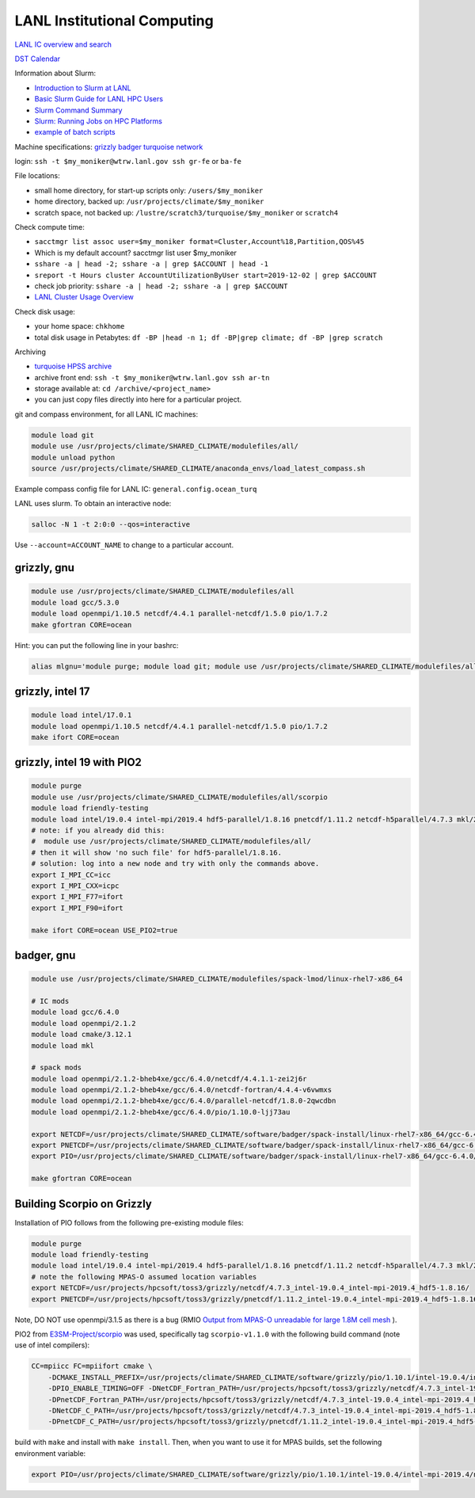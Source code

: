 LANL Institutional Computing
============================

`LANL IC overview and search <https://int.lanl.gov/hpc/institutional-computing/index.shtml>`_

`DST Calendar <http://hpccalendar.lanl.gov/>`_

Information about Slurm:

* `Introduction to Slurm at LANL <https://hpc.lanl.gov/job-scheduling/index.html#JobScheduling-IntroductiontoSlurm>`_

* `Basic Slurm Guide for LANL HPC Users <https://hpc.lanl.gov/job-scheduling/basic-slurm-guide-for-lanl-hpc-users.html>`_

* `Slurm Command Summary <https://hpc.lanl.gov/job-scheduling/slurm-commands.html>`_

* `Slurm: Running Jobs on HPC Platforms <https://hpc.lanl.gov/job-scheduling/slurm-commands.html#SlurmCommands-SlurmJobSubmission>`_

* `example of batch scripts <https://hpc.lanl.gov/job-scheduling/basic-slurm-guide-for-lanl-hpc-users.html#BasicSlurmGuideforLANLHPCUsers-BatchScriptGenerator>`_

Machine specifications: `grizzly <https://hpc.lanl.gov/platforms/grizzly.html>`_
`badger <https://hpc.lanl.gov/platforms/badger.html>`_
`turquoise network <https://hpc.lanl.gov/networks/turquoise-network/index.html>`_

login: ``ssh -t $my_moniker@wtrw.lanl.gov ssh gr-fe`` or ``ba-fe``

File locations:

* small home directory, for start-up scripts only: ``/users/$my_moniker``

* home directory, backed up: ``/usr/projects/climate/$my_moniker``

* scratch space, not backed up: ``/lustre/scratch3/turquoise/$my_moniker`` or
  ``scratch4``

Check compute time:

* ``sacctmgr list assoc user=$my_moniker format=Cluster,Account%18,Partition,QOS%45``

* Which is my default account? sacctmgr list user $my_moniker

* ``sshare -a | head -2; sshare -a | grep $ACCOUNT | head -1``

* ``sreport -t Hours cluster AccountUtilizationByUser start=2019-12-02 | grep $ACCOUNT``

* check job priority: ``sshare -a | head -2; sshare -a | grep $ACCOUNT``

* `LANL Cluster Usage Overview <https://hpcinfo.lanl.gov>`_

Check disk usage:

* your home space: ``chkhome``

* total disk usage in Petabytes: ``df -BP |head -n 1; df -BP|grep climate; df -BP |grep scratch``

Archiving

* `turquoise HPSS archive <https://hpc.lanl.gov/data/filesystems-and-storage-on-hpc-clusters/hpss-data-archive/index.html>`_

* archive front end: ``ssh -t $my_moniker@wtrw.lanl.gov ssh ar-tn``

* storage available at: ``cd /archive/<project_name>``

* you can just copy files directly into here for a particular project.

git and compass environment, for all LANL IC machines:

.. code-block:: bash

    module load git
    module use /usr/projects/climate/SHARED_CLIMATE/modulefiles/all/
    module unload python
    source /usr/projects/climate/SHARED_CLIMATE/anaconda_envs/load_latest_compass.sh

Example compass config file for LANL IC: ``general.config.ocean_turq``

LANL uses slurm. To obtain an interactive node:

.. code-block:: bash

    salloc -N 1 -t 2:0:0 --qos=interactive

Use ``--account=ACCOUNT_NAME`` to change to a particular account.

grizzly, gnu
------------

.. code-block:: bash

    module use /usr/projects/climate/SHARED_CLIMATE/modulefiles/all
    module load gcc/5.3.0
    module load openmpi/1.10.5 netcdf/4.4.1 parallel-netcdf/1.5.0 pio/1.7.2
    make gfortran CORE=ocean

Hint: you can put the following line in your bashrc:

.. code-block:: bash

    alias mlgnu='module purge; module load git; module use /usr/projects/climate/SHARED_CLIMATE/modulefiles/all/; module load gcc/5.3.0 openmpi/1.10.5 netcdf/4.4.1 parallel-netcdf/1.5.0 pio/1.7.2; module unload python; source /usr/projects/climate/SHARED_CLIMATE/anaconda_envs/load_latest_compass.sh; echo "loading modules anaconda, gnu, openmpi, netcdf, pnetcdf, pio for grizzly"'

grizzly, intel 17
-----------------

.. code-block:: bash

    module load intel/17.0.1
    module load openmpi/1.10.5 netcdf/4.4.1 parallel-netcdf/1.5.0 pio/1.7.2
    make ifort CORE=ocean

grizzly, intel 19 with PIO2
---------------------------

.. code-block:: bash

    module purge
    module use /usr/projects/climate/SHARED_CLIMATE/modulefiles/all/scorpio
    module load friendly-testing
    module load intel/19.0.4 intel-mpi/2019.4 hdf5-parallel/1.8.16 pnetcdf/1.11.2 netcdf-h5parallel/4.7.3 mkl/2019.0.4 pio2/1.10.1
    # note: if you already did this:
    #  module use /usr/projects/climate/SHARED_CLIMATE/modulefiles/all/
    # then it will show 'no such file' for hdf5-parallel/1.8.16.
    # solution: log into a new node and try with only the commands above.
    export I_MPI_CC=icc
    export I_MPI_CXX=icpc
    export I_MPI_F77=ifort
    export I_MPI_F90=ifort

    make ifort CORE=ocean USE_PIO2=true

badger, gnu
-----------

.. code-block:: bash

    module use /usr/projects/climate/SHARED_CLIMATE/modulefiles/spack-lmod/linux-rhel7-x86_64

    # IC mods
    module load gcc/6.4.0
    module load openmpi/2.1.2
    module load cmake/3.12.1
    module load mkl

    # spack mods
    module load openmpi/2.1.2-bheb4xe/gcc/6.4.0/netcdf/4.4.1.1-zei2j6r
    module load openmpi/2.1.2-bheb4xe/gcc/6.4.0/netcdf-fortran/4.4.4-v6vwmxs
    module load openmpi/2.1.2-bheb4xe/gcc/6.4.0/parallel-netcdf/1.8.0-2qwcdbn
    module load openmpi/2.1.2-bheb4xe/gcc/6.4.0/pio/1.10.0-ljj73au

    export NETCDF=/usr/projects/climate/SHARED_CLIMATE/software/badger/spack-install/linux-rhel7-x86_64/gcc-6.4.0/netcdf-fortran-4.4.4-v6vwmxsv33t7pmulojlijwdbikrvmwkc
    export PNETCDF=/usr/projects/climate/SHARED_CLIMATE/software/badger/spack-install/linux-rhel7-x86_64/gcc-6.4.0/parallel-netcdf-1.8.0-2qwcdbnjcq5pnkoqpx2s7um3s7ffo3xd
    export PIO=/usr/projects/climate/SHARED_CLIMATE/software/badger/spack-install/linux-rhel7-x86_64/gcc-6.4.0/pio-1.10.0-ljj73au6ctgkwmh3gbd4mleljsumijys/

    make gfortran CORE=ocean


Building Scorpio on Grizzly
---------------------------

Installation of PIO follows from the following pre-existing module files:

.. code-block:: bash

    module purge
    module load friendly-testing
    module load intel/19.0.4 intel-mpi/2019.4 hdf5-parallel/1.8.16 pnetcdf/1.11.2 netcdf-h5parallel/4.7.3 mkl/2019.0.4
    # note the following MPAS-O assumed location variables
    export NETCDF=/usr/projects/hpcsoft/toss3/grizzly/netcdf/4.7.3_intel-19.0.4_intel-mpi-2019.4_hdf5-1.8.16/
    export PNETCDF=/usr/projects/hpcsoft/toss3/grizzly/pnetcdf/1.11.2_intel-19.0.4_intel-mpi-2019.4_hdf5-1.8.16/

Note, DO NOT use openmpi/3.1.5 as there is a bug (RMIO
`Output from MPAS-O unreadable for large 1.8M cell mesh <https://github.com/MPAS-Dev/MPAS-Model/issues/576>`_
).

PIO2 from `E3SM-Project/scorpio <https://github.com/E3SM-Project/scorpio>`_
was used, specifically tag ``scorpio-v1.1.0`` with the following build command
(note use of intel compilers):

.. code-block:: bash

    CC=mpiicc FC=mpiifort cmake \
        -DCMAKE_INSTALL_PREFIX=/usr/projects/climate/SHARED_CLIMATE/software/grizzly/pio/1.10.1/intel-19.0.4/intel-mpi-2019.4/netcdf-4.7.3-parallel-netcdf-1.11.2/ \
        -DPIO_ENABLE_TIMING=OFF -DNetCDF_Fortran_PATH=/usr/projects/hpcsoft/toss3/grizzly/netcdf/4.7.3_intel-19.0.4_intel-mpi-2019.4_hdf5-1.8.16 \
        -DPnetCDF_Fortran_PATH=/usr/projects/hpcsoft/toss3/grizzly/netcdf/4.7.3_intel-19.0.4_intel-mpi-2019.4_hdf5-1.8.16 \
        -DNetCDF_C_PATH=/usr/projects/hpcsoft/toss3/grizzly/netcdf/4.7.3_intel-19.0.4_intel-mpi-2019.4_hdf5-1.8.16  \
        -DPnetCDF_C_PATH=/usr/projects/hpcsoft/toss3/grizzly/pnetcdf/1.11.2_intel-19.0.4_intel-mpi-2019.4_hdf5-1.8.16 ..

build with ``make`` and install with ``make install``.  Then, when you want to
use it for MPAS builds, set the following environment variable:

.. code-block:: bash

    export PIO=/usr/projects/climate/SHARED_CLIMATE/software/grizzly/pio/1.10.1/intel-19.0.4/intel-mpi-2019.4/netcdf-4.7.3-parallel-netcdf-1.11.2/
